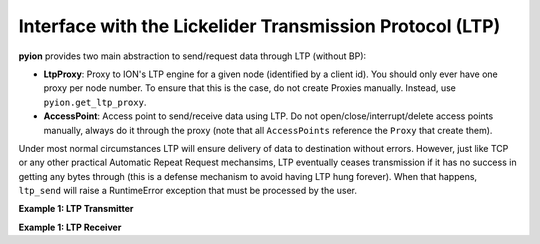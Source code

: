 Interface with the Lickelider Transmission Protocol (LTP)
=========================================================

**pyion** provides two main abstraction to send/request data through LTP (without BP):

- **LtpProxy**: Proxy to ION's LTP engine for a given node (identified by a client id). You should only ever have one proxy per node number. To ensure that this is the case, do not create Proxies manually. Instead, use ``pyion.get_ltp_proxy``.
- **AccessPoint**: Access point to send/receive data using LTP. Do not open/close/interrupt/delete access points manually, always do it through the proxy (note that all ``AccessPoints`` reference the ``Proxy`` that create them).

Under most normal circumstances LTP will ensure delivery of data to destination without errors. However, just like TCP or any other practical Automatic Repeat Request mechansims, LTP eventually ceases transmission if it has no success in getting any bytes through (this is a defense mechanism to avoid having LTP hung forever). When that happens, ``ltp_send`` will raise a RuntimeError exception that must be processed by the user.

**Example 1: LTP Transmitter**

.. code-block:: python
    :linenos:

    # General imports
    import pickle
    import numpy as np
    import string

    # Import module
    import pyion

    # =================================================================
    # === Define global variables
    # =================================================================

    # ION node numbers
    node_nbr, peer_nbr = 1, 2

    # Client identifier
    client_id = 4

    # Define data size in bytes. Set to 1200 bytes because LTP block and 
    # LTP segment are set to this value
    data_size = 2400

    # Define data to send as a stream of random ASCII chars. Each char
    # uses 1 byte.
    chars = list(string.ascii_lowercase)
    data  = np.random.choice(chars, size=(data_size,)).astype('|S1').tostring()

    # =================================================================
    # === MAIN
    # =================================================================

    # Create a proxy to LTP
    pxy = pyion.get_ltp_proxy(node_nbr)

    # Attach to ION's LTP engine
    pxy.ltp_attach()

    # Open a endpoint access point for this client and send data
    with pxy.ltp_open(client_id) as sap:
        print('Sending', data)
        sap.ltp_send(peer_nbr, data)

**Example 1: LTP Receiver**

.. code-block:: python
    :linenos:

    # General imports
    import pickle

    # Import module
    import pyion

    # =================================================================
    # === Define global variables
    # =================================================================

    # ION node numbers
    node_nbr, peer_nbr = 2, 1

    # Client identifier
    client_id = 4

    # =================================================================
    # === MAIN
    # =================================================================

    # Create a proxies to ION
    pxy = pyion.get_ltp_proxy(node_nbr)

    # Attach to ION's BP and CFDP
    pxy.ltp_attach()

    # Open a service access point and receive data
    with pxy.ltp_open(client_id) as sap:
        # You are now ready to received
        print('LTP ready to receive data')

        # Receive
        while sap.is_open:
            try:
                # This is a blocking call
                data = sap.ltp_receive()
                print(data)
            except ConnectionAbortedError:
                break